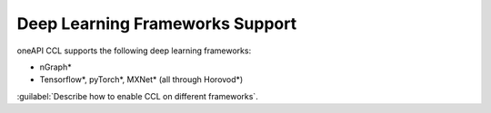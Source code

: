 Deep Learning Frameworks Support 
=================================

oneAPI CCL supports the following deep learning frameworks:

- nGraph* 
- Tensorflow*, pyTorch*, MXNet* (all through Horovod*)

:guilabel:`Describe how to enable CCL on different frameworks`.
